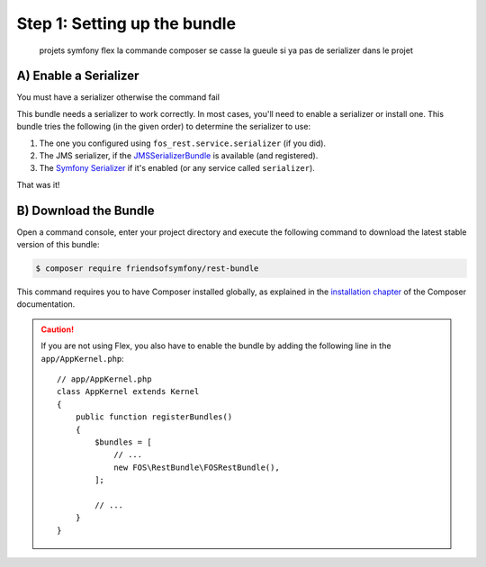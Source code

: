 Step 1: Setting up the bundle
=============================
    projets symfony flex la commande composer se casse la gueule si ya pas de serializer dans le projet
A) Enable a Serializer
----------------------
.. caution::
You must have a serializer otherwise the command fail
::

This bundle needs a serializer to work correctly. In most cases,
you'll need to enable a serializer or install one. This bundle tries
the following (in the given order) to determine the serializer to use:

#. The one you configured using ``fos_rest.service.serializer`` (if you did).
#. The JMS serializer, if the `JMSSerializerBundle`_ is available (and registered).
#. The `Symfony Serializer`_ if it's enabled (or any service called ``serializer``).

That was it!

.. _`installation chapter`: https://getcomposer.org/doc/00-intro.md
.. _`JMSSerializer`: https://github.com/schmittjoh/serializer
.. _`JMSSerializerBundle`: https://github.com/schmittjoh/JMSSerializerBundle
.. _`Symfony Serializer`: http://symfony.com/doc/current/cookbook/serializer.html



B) Download the Bundle
----------------------

Open a command console, enter your project directory and execute the
following command to download the latest stable version of this bundle:

.. code-block:: bash

    $ composer require friendsofsymfony/rest-bundle

This command requires you to have Composer installed globally, as explained
in the `installation chapter`_ of the Composer documentation.

.. caution::

    If you are not using Flex, you also have to enable the bundle by adding the following line in the ``app/AppKernel.php``::
    
        // app/AppKernel.php
        class AppKernel extends Kernel
        {
            public function registerBundles()
            {
                $bundles = [
                    // ...
                    new FOS\RestBundle\FOSRestBundle(),
                ];

                // ...
            }
        }
